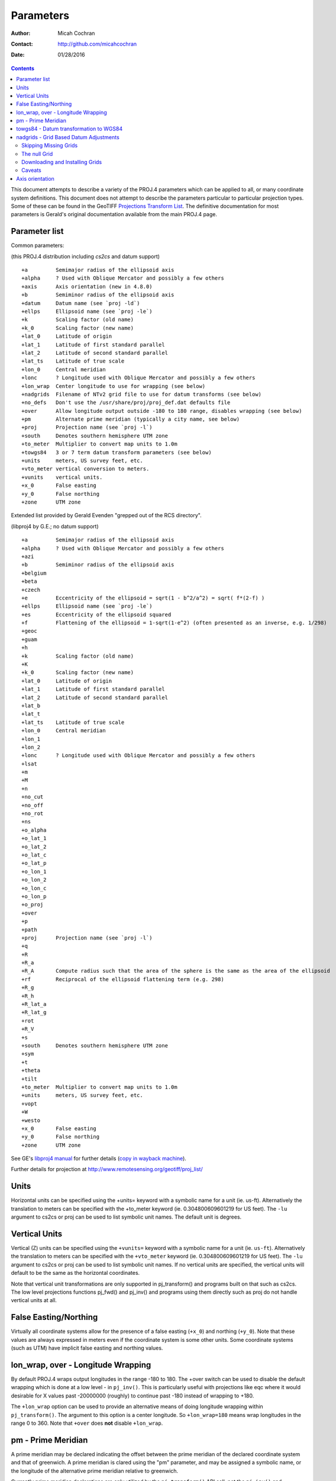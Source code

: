 .. _parameters:

================================================================================
Parameters
================================================================================

:Author: Micah Cochran
:Contact: http://github.com/micahcochran
:Date: 01/28/2016

.. contents:: Contents
   :depth: 3
   :backlinks: none


This document attempts to describe a variety of the PROJ.4 parameters which can
be applied to all, or many coordinate system definitions.  This document does
not attempt to describe the parameters particular to particular projection
types.  Some of these can be found in the GeoTIFF `Projections Transform List
<http://www.remotesensing.org/geotiff/proj_list/>`__.  The definitive
documentation for most parameters is Gerald's original documentation available
from the main PROJ.4 page.

Parameter list
--------------------------------------------------------------------------------

Common parameters:

(this PROJ.4 distribution including `cs2cs` and datum support)

::

    +a         Semimajor radius of the ellipsoid axis
    +alpha     ? Used with Oblique Mercator and possibly a few others
    +axis      Axis orientation (new in 4.8.0)
    +b         Semiminor radius of the ellipsoid axis
    +datum     Datum name (see `proj -ld`)
    +ellps     Ellipsoid name (see `proj -le`)
    +k         Scaling factor (old name)
    +k_0       Scaling factor (new name)
    +lat_0     Latitude of origin
    +lat_1     Latitude of first standard parallel
    +lat_2     Latitude of second standard parallel
    +lat_ts    Latitude of true scale
    +lon_0     Central meridian
    +lonc      ? Longitude used with Oblique Mercator and possibly a few others
    +lon_wrap  Center longitude to use for wrapping (see below)
    +nadgrids  Filename of NTv2 grid file to use for datum transforms (see below)
    +no_defs   Don't use the /usr/share/proj/proj_def.dat defaults file
    +over      Allow longitude output outside -180 to 180 range, disables wrapping (see below)
    +pm        Alternate prime meridian (typically a city name, see below)
    +proj      Projection name (see `proj -l`)
    +south     Denotes southern hemisphere UTM zone
    +to_meter  Multiplier to convert map units to 1.0m
    +towgs84   3 or 7 term datum transform parameters (see below)
    +units     meters, US survey feet, etc.
    +vto_meter vertical conversion to meters.
    +vunits    vertical units.
    +x_0       False easting
    +y_0       False northing
    +zone      UTM zone

Extended list provided by Gerald Evenden "grepped out of the RCS directory".

(libproj4 by G.E.; no datum support)

::

    +a         Semimajor radius of the ellipsoid axis
    +alpha     ? Used with Oblique Mercator and possibly a few others
    +azi
    +b         Semiminor radius of the ellipsoid axis
    +belgium
    +beta
    +czech
    +e         Eccentricity of the ellipsoid = sqrt(1 - b^2/a^2) = sqrt( f*(2-f) )
    +ellps     Ellipsoid name (see `proj -le`)
    +es        Eccentricity of the ellipsoid squared
    +f         Flattening of the ellipsoid = 1-sqrt(1-e^2) (often presented as an inverse, e.g. 1/298)
    +geoc
    +guam
    +h
    +k         Scaling factor (old name)
    +K
    +k_0       Scaling factor (new name)
    +lat_0     Latitude of origin
    +lat_1     Latitude of first standard parallel
    +lat_2     Latitude of second standard parallel
    +lat_b
    +lat_t
    +lat_ts    Latitude of true scale
    +lon_0     Central meridian
    +lon_1
    +lon_2
    +lonc      ? Longitude used with Oblique Mercator and possibly a few others
    +lsat
    +m
    +M
    +n
    +no_cut
    +no_off
    +no_rot
    +ns
    +o_alpha
    +o_lat_1
    +o_lat_2
    +o_lat_c
    +o_lat_p
    +o_lon_1
    +o_lon_2
    +o_lon_c
    +o_lon_p
    +o_proj
    +over
    +p
    +path
    +proj      Projection name (see `proj -l`)
    +q
    +R
    +R_a
    +R_A       Compute radius such that the area of the sphere is the same as the area of the ellipsoid
    +rf        Reciprocal of the ellipsoid flattening term (e.g. 298)
    +R_g
    +R_h
    +R_lat_a
    +R_lat_g
    +rot
    +R_V
    +s
    +south     Denotes southern hemisphere UTM zone
    +sym
    +t
    +theta
    +tilt
    +to_meter  Multiplier to convert map units to 1.0m
    +units     meters, US survey feet, etc.
    +vopt
    +W
    +westo
    +x_0       False easting
    +y_0       False northing
    +zone      UTM zone

See GE's `libproj4
manual <http://members.verizon.net/~gerald.evenden/proj4/manual.pdf>`__ for
further details (`copy in wayback machine <http://web.archive.org/web/20080807155507/http://members.verizon.net/~gerald.evenden/proj4/manual.pdf>`__).

Further details for projection at http://www.remotesensing.org/geotiff/proj_list/

Units
--------------------------------------------------------------------------------

Horizontal units can be specified using the +units= keyword with a symbolic
name for a unit (ie. us-ft).  Alternatively the translation to meters can be
specified with the +to_meter keyword (ie. 0.304800609601219 for US feet).  The
``-lu`` argument to cs2cs or proj can be used to list symbolic unit names.  The
default unit is degrees.

Vertical Units
--------------------------------------------------------------------------------

Vertical (Z) units can be specified using the ``+vunits=`` keyword with a
symbolic name for a unit (ie. ``us-ft``).  Alternatively the translation to
meters can be specified with the ``+vto_meter`` keyword (ie. 0.304800609601219
for US feet).  The ``-lu`` argument to cs2cs or proj can be used to list symbolic
unit names.  If no vertical units are specified, the vertical units will
default to be the same as the horizontal coordinates.

Note that vertical unit transformations are only supported in pj_transform()
and programs built on that such as cs2cs.  The low level projections functions
pj_fwd() and pj_inv() and programs using them directly such as proj do not
handle vertical units at all.

False Easting/Northing
--------------------------------------------------------------------------------

Virtually all coordinate systems allow for the presence of a false easting
(``+x_0``) and northing (``+y_0``).  Note that these values are always expressed in
meters even if the coordinate system is some other units.  Some coordinate
systems (such as UTM) have implicit false easting and northing values.

lon_wrap, over - Longitude Wrapping
--------------------------------------------------------------------------------

By default PROJ.4 wraps output longitudes in the range -180 to 180.  The +over
switch can be used to disable the default wrapping which is done at a low level
- in ``pj_inv()``.  This is particularly useful with projections like eqc where
it would desirable for X values past -20000000 (roughly) to continue past
-180 instead of wrapping to +180.

The ``+lon_wrap`` option can be used to provide an alternative means of doing
longitude wrapping within ``pj_transform()``.  The argument to this option is a
center longitude.  So ``+lon_wrap=180`` means wrap longitudes in the range 0 to
360.  Note that ``+over`` does **not** disable ``+lon_wrap``.

pm - Prime Meridian
--------------------------------------------------------------------------------

A prime meridian may be declared indicating the offset between the prime
meridian of the declared coordinate system and that of greenwich.  A prime
meridian is clared using the "pm" parameter, and may be assigned a symbolic
name, or the longitude of the alternative prime meridian relative to greenwich.

Currently prime meridian declarations are only utilized by the
``pj_transform()`` API call, not the ``pj_inv()`` and ``pj_fwd()`` calls.
Consequently the user utility ``cs2cs`` does honour prime meridians but the
proj user utility ignores them.

The following predeclared prime meridian names are supported.  These can be
listed using the cs2cs argument -lm.

::

   greenwich 0dE
      lisbon 9d07'54.862"W
       paris 2d20'14.025"E
      bogota 74d04'51.3"E
      madrid 3d41'16.48"W
        rome 12d27'8.4"E
        bern 7d26'22.5"E
     jakarta 106d48'27.79"E
       ferro 17d40'W
    brussels 4d22'4.71"E
   stockholm 18d3'29.8"E
      athens 23d42'58.815"E
        oslo 10d43'22.5"E

Example of use.  The location ``long=0``, ``lat=0`` in the greenwich based lat/long
coordinates is translated to lat/long coordinates with Madrid as the prime
meridian.

::

    cs2cs +proj=latlong +datum=WGS84 +to +proj=latlong +datum=WGS84 +pm=madrid
    0 0                           <i>(input)</i>
    3d41'16.48"E    0dN 0.000     <i>(output)</i>

towgs84 - Datum transformation to WGS84
--------------------------------------------------------------------------------

Datum shifts can be approximated by 3 parameter spatial translations (in
geocentric space), or 7 parameter shifts (translation + rotation + scaling).
The parameters to describe this can be described using the towgs84 parameter.

In the three parameter case, the three arguments are the translations to the
geocentric location in meters.

For instance, the following demonstrates converting from the Greek GGRS87 datum
to WGS84.

::

    cs2cs +proj=latlong +ellps=GRS80 +towgs84=-199.87,74.79,246.62
        +to +proj=latlong +datum=WGS84
    20 35
    20d0'5.467"E    35d0'9.575"N 8.570

The EPSG database provides this example for transforming from WGS72 to WGS84
using an approximated 7 parameter transformation.

::

    cs2cs +proj=latlong +ellps=WGS72 +towgs84=0,0,4.5,0,0,0.554,0.219 \
        +to +proj=latlong +datum=WGS84
    4 55
    4d0'0.554"E     55d0'0.09"N 3.223

The seven parameter case uses ``delta_x``, ``delta_y``, ``delta_z``, ``Rx -
rotation X``, ``Ry - rotation Y``, ``Rz - rotation Z``, ``M_BF - Scaling``.
The three translation parameters are in meters as in the three parameter case.
The rotational parameters are in seconds of arc.  The scaling is apparently the
scale change in parts per million.

A more complete discussion of the 3 and 7 parameter transformations can be
found in the EPSG database (trf_method's 9603 and 9606).  Within PROJ.4 the
following calculations are used to apply the ``towgs84`` transformation (going
to WGS84).  The x, y and z coordinates are in geocentric coordinates.

Three parameter transformation (simple offsets):

::

  x[io] = x[io] + defn->datum_params[0];
  y[io] = y[io] + defn->datum_params[1];
  z[io] = z[io] + defn->datum_params[2];

Seven parameter transformation (translation, rotation and scaling):

::

    #define Dx_BF (defn->datum_params[0])
    #define Dy_BF (defn->datum_params[1])
    #define Dz_BF (defn->datum_params[2])
    #define Rx_BF (defn->datum_params[3])
    #define Ry_BF (defn->datum_params[4])
    #define Rz_BF (defn->datum_params[5])
    #define M_BF  (defn->datum_params[6])

    x_out = M_BF*(       x[io] - Rz_BF*y[io] + Ry_BF*z[io]) + Dx_BF;
    y_out = M_BF*( Rz_BF*x[io] +       y[io] - Rx_BF*z[io]) + Dy_BF;
    z_out = M_BF*(-Ry_BF*x[io] + Rx_BF*y[io] +       z[io]) + Dz_BF;

Note that EPSG method 9607 (coordinate frame rotation) coefficients can be
converted to EPSG method 9606 (position vector 7-parameter) supported by PROJ.4
by reversing the sign of the rotation vectors.  The methods are otherwise the
same.

nadgrids - Grid Based Datum Adjustments
--------------------------------------------------------------------------------

In many places (notably North America and Austrialia) national geodetic
organizations provide grid shift files for converting between different datums,
such as NAD27 to NAD83.  These grid shift files include a shift to be applied
at each grid location. Actually grid shifts are normally computed based on an
interpolation between the containing four grid points.

PROJ.4 currently supports use of grid shift files for shifting between datums
and WGS84 under some circumstances.  The grid shift table formats are ctable
(the binary format produced by the PROJ.4 ``nad2bin`` program), NTv1 (the old
Canadian format), and NTv2 (``.gsb`` - the new Canadian and Australian format).

Use of grid shifts is specified using the ``nadgrids`` keyword in a coordinate
system definition.  For example:


::

    % cs2cs +proj=latlong +ellps=clrk66 +nadgrids=ntv1_can.dat \
        +to +proj=latlong +ellps=GRS80 +datum=NAD83 << EOF
    -111 50
    EOF
    111d0'2.952"W   50d0'0.111"N 0.000

In this case the ``/usr/local/share/proj/ntv1_can.dat`` grid shift file was
loaded, and used to get a grid shift value for the selected point.

It is possible to list multiple grid shift files, in which case each will be
tried in turn till one is found that contains the point being transformed.

::

    cs2cs +proj=latlong +ellps=clrk66 \
              +nadgrids=conus,alaska,hawaii,stgeorge,stlrnc,stpaul \
        +to +proj=latlong +ellps=GRS80 +datum=NAD83 << EOF
    -111 44
    EOF
    111d0'2.788"W   43d59'59.725"N 0.000

Skipping Missing Grids
................................................................................

The special prefix ``@`` may be prefixed to a grid to make it optional.  If it
not found, the search will continue to the next grid.  Normally any grid not
found will cause an error.  For instance, the following would use the
``ntv2_0.gsb`` file if available (see [[NonFreeGrids]]), otherwise it would
fallback to using the ``ntv1_can.dat`` file.

::

    cs2cs +proj=latlong +ellps=clrk66 +nadgrids=@ntv2_0.gsb,ntv1_can.dat \
        +to +proj=latlong +ellps=GRS80 +datum=NAD83 << EOF
    -111 50
    EOF
    111d0'3.006"W   50d0'0.103"N 0.000

The null Grid
................................................................................

A special ``null`` grid shift file is shift with releases after 4.4.6 (not
inclusive).  This file provides a zero shift for the whole world.  It may be
listed at the end of a nadgrids file list if you want a zero shift to be
applied to points outside the valid region of all the other grids.  Normally if
no grid is found that contains the point to be transformed an error will occur.

::

    cs2cs +proj=latlong +ellps=clrk66 +nadgrids=conus,null \
        +to +proj=latlong +ellps=GRS80 +datum=NAD83 << EOF
    -111 45
    EOF
    111d0'3.006"W   50d0'0.103"N 0.000

    cs2cs +proj=latlong +ellps=clrk66 +nadgrids=conus,null \
        +to +proj=latlong +ellps=GRS80 +datum=NAD83 << EOF
    -111 44
    -111 55
    EOF
    111d0'2.788"W   43d59'59.725"N 0.000
    111dW   55dN 0.000

Downloading and Installing Grids
................................................................................

The source distribution of PROJ.4 contains only the ntv1_can.dat file.  To get
the set of US grid shift files it is necessary to download an additional
distribution of files from the PROJ.4 site, such as
ftp://ftp.remotesensing.org/pub/proj/proj-nad27-1.1.tar.gz.  Overlay it on the
PROJ.4 source distribution, and re-configure, compile and install.  The
distributed ASCII .lla files are converted into binary (platform specific)
files that are installed.  On windows using the nmake /f makefile.vc nadshift
command in the proj\src directory to build and install these files.

It appears we can't redistribute the Canadian NTv2 grid shift file freely,
though it is better than the NTv1 file.  However, end users can download it for
free from the `NRCan web site
<http://www.geod.nrcan.gc.ca/tools-outils/ntv2_e.php>`__.  After downloading
it, just dump it in the data directory with the other installed data files
(usually `/usr/local/share/proj`). See [[NonFreeGrids]] for details.

Caveats
................................................................................

* Where grids overlap (such as conus and ntv1_can.dat for instance) the first
  found for a point will be used regardless of whether it is appropriate or
  not.  So, for instance, ```+nadgrids=ntv1_can.dat```,conus would result in
  the Canadian data being used for some areas in the northern United States
  even though the conus data is the approved data to use for the area.
  Careful selection of files and file order is necessary.  In some cases
  border spanning datasets may need to be pre-segmented into Canadian and
  American points so they can be properly grid shifted
* There are additional grids for shifting between NAD83 and various HPGN
  versions of the NAD83 datum.  Use of these haven't been tried recently so
  you may encounter problems.  The FL.lla, WO.lla, MD.lla, TN.lla and WI.lla
  are examples of high precision grid shifts.  Take care!
* Additional detail on the grid shift being applied can be found by setting
  the PROJ_DEBUG environment variable to a value.  This will result in output
  to stderr on what grid is used to shift points, the bounds of the various
  grids loaded and so forth
* PROJ.4 always assumes that grids contain a shift **to**  NAD83 (essentially
  WGS84).  Other types of grids might or might not be usable

Axis orientation
--------------------------------------------------------------------------------

Starting in PROJ 4.8.0, the +axis argument can be used to control the axis
orientation of the coordinate system.  The default orientation is "easting,
northing, up" but directions can be flipped, or axes flipped using combinations
of the axes in the +axis switch.  The values are:

* "e" - Easting
* "w" - Westing
* "n" - Northing
* "s" - Southing
* "u" - Up
* "d" - Down

They can be combined in +axis in forms like:

* ``+axis=enu`` - the default easting, northing, elevation.
* ``+axis=neu`` - northing, easting, up - useful for "lat/long" geographic
  coordinates, or south orientated transverse mercator.
* ``+axis=wnu`` - westing, northing, up - some planetary coordinate systems
  have "west positive" coordinate systems

Note that the ``+axis`` argument only applies to coordinate transformations done
through ``pj_transform()`` (so it works with ``cs2cs``, but not with the proj
commandline program).
